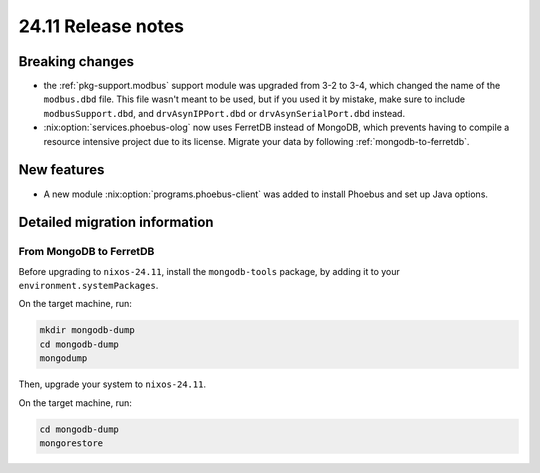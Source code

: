 24.11 Release notes
===================

.. role:: nix(code)
   :language: nix

Breaking changes
----------------

- the :ref:`pkg-support.modbus` support module was upgraded from 3-2 to 3-4,
  which changed the name of the ``modbus.dbd`` file.
  This file wasn't meant to be used,
  but if you used it by mistake,
  make sure to include ``modbusSupport.dbd``,
  and ``drvAsynIPPort.dbd`` or ``drvAsynSerialPort.dbd`` instead.

- :nix:option:`services.phoebus-olog` now uses FerretDB instead of MongoDB,
  which prevents having to compile a resource intensive project
  due to its license.
  Migrate your data by following :ref:`mongodb-to-ferretdb`.

New features
------------

- A new module :nix:option:`programs.phoebus-client` was added
  to install Phoebus and set up Java options.

Detailed migration information
------------------------------

.. _mongodb-to-ferretdb:

From MongoDB to FerretDB
^^^^^^^^^^^^^^^^^^^^^^^^

Before upgrading to ``nixos-24.11``,
install the ``mongodb-tools`` package,
by adding it to your ``environment.systemPackages``.

On the target machine,
run:

.. code-block:: bash

   mkdir mongodb-dump
   cd mongodb-dump
   mongodump

Then,
upgrade your system to ``nixos-24.11``.

On the target machine,
run:

.. code-block:: bash

   cd mongodb-dump
   mongorestore
